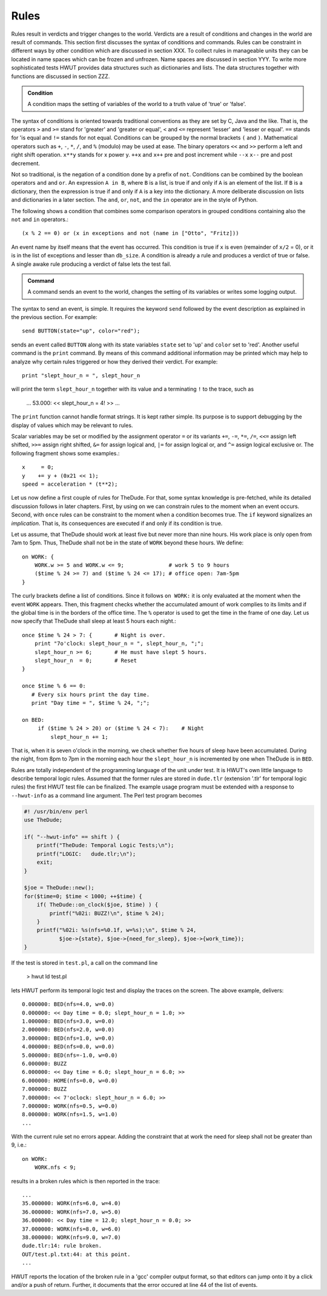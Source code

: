 Rules
=====

Rules result in verdicts and trigger changes to the world. Verdicts are a
result of conditions and changes in the world are result of commands. This
section first discusses the syntax of conditions and commands. Rules can be
constraint in different ways by other condition which are discussed in section
XXX. To collect rules in manageable units they can be located in name spaces
which can be frozen and unfrozen. Name spaces are discussed in section YYY.
To write more sophisticated tests HWUT provides data structures such as
dictionaries and lists. The data structures together with functions are
discussed in section ZZZ.

.. admonition:: Condition

   A condition maps the setting of variables of the world to a truth
   value of 'true' or 'false'. 

The syntax of conditions is oriented towards traditional conventions as they
are set by C, Java and the like. That is, the operators ``>`` and ``>=`` stand
for 'greater' and 'greater or equal', ``<`` and ``<=`` represent 'lesser' and
'lesser or equal'. ``==`` stands for 'is equal and ``!=`` stands for not equal.
Conditions can be grouped by the normal brackets ``(`` and ``)``.  Mathematical
operators such as ``+``, ``-``, ``*``, ``/``, and ``%`` (modulo) may be used at
ease.  The binary operators ``<<`` and ``>>`` perform a left and right shift
operation.  ``x**y`` stands for x power y. ``++x`` and ``x++`` pre and post
increment while ``--x`` ``x--`` pre and post decrement.

Not so traditional, is the negation of a condition done by a prefix of ``not``.
Conditions can be combined by the boolean operators ``and`` and ``or``.  An
expression ``A in B``, where ``B`` is a list, is true if and only if ``A`` is
an element of the list. If ``B`` is a dictionary, then the expression is true
if and only if ``A`` is a key into the dictionary. A more deliberate discussion
on lists and dictionaries in a later section.  The ``and``, ``or``, ``not``,
and the ``in`` operator are in the style of Python. 

The following shows a condition that combines some comparison operators in
grouped conditions containing also the ``not`` and ``in`` operators.::

      (x % 2 == 0) or (x in exceptions and not (name in ["Otto", "Fritz]))

An event name by itself means that the event has occurred. 
This condition is true if ``x`` is even (remainder of ``x/2`` = 0), or it is in the
list of exceptions and lesser than ``db_size``. A condition is already a rule and 
produces a verdict of true or false. A single awake rule producing a verdict
of false lets the test fail. 

.. admonition:: Command

   A command sends an event to the world, changes the setting of its variables
   or writes some logging output.

The syntax to send an event, is simple. It requires the keyword ``send``
followed by the event description as explained in the previous section. For 
example::

        send BUTTON(state="up", color="red");

sends an event called ``BUTTON`` along with its state variables ``state`` set
to 'up' and ``color`` set to 'red'. Another useful command is the ``print``
command. By means of this command additional information may be printed 
which may help to analyze why certain rules triggered or how they derived
their verdict. For example::

        print "slept_hour_n = ", slept_hour_n

will print the term ``slept_hour_n`` together with its value and a terminating
``!`` to the trace, such as

    ...
    53.000: << slept_hour_n = 4! >>
    ...

The ``print`` function cannot handle format strings. It is kept rather simple.
Its purpose is to support debugging by the display of values which may be relevant
to rules.

Scalar variables may be set or modified by the assignment operator ``=`` or its
variants ``+=``, ``-=``, ``*=``, ``/=``, ``<<=`` assign left shifted, ``>>=``
assign right shifted, ``&=`` for assign logical and, ``|=`` for assign logical
or, and ``^=`` assign logical exclusive or. The following fragment shows some
examples.::

        x     = 0;
        y    += y + (0x21 << 1);
        speed = acceleration * (t**2);

Let us now define a first couple of rules for TheDude. For that, some syntax
knowledge is pre-fetched, while its detailed discussion follows in later
chapters. First, by using ``on`` we can constrain rules to the moment 
when an event occurs. Second, with ``once`` rules can be constraint to 
the moment when a condition becomes true. The ``if`` keyword signalizes
an *implication*. That is, its consequences are executed if and only if its
condition is true.

Let us assume, that TheDude should work at least five but never more than nine
hours.  His work place is only open from 7am to 5pm. Thus, TheDude shall not be
in the state of ``WORK`` beyond these hours. We define::

        on WORK: {
            WORK.w >= 5 and WORK.w <= 9;              # work 5 to 9 hours    
            ($time % 24 >= 7) and ($time % 24 <= 17); # office open: 7am-5pm 
        }

The curly brackets define a list of conditions. Since it follows ``on WORK:``
it  is only evaluated at the moment when the event ``WORK`` appears. Then, this
fragment checks whether the accumulated amount of work complies to its limits and 
if the global time is in the borders of the office time. The ``%`` operator is
used to get the time in the frame of one day. Let us now specify that TheDude
shall sleep at least 5 hours each night.::

       once $time % 24 > 7: {       # Night is over.              
           print "7o'clock: slept_hour_n = ", slept_hour_n, ";";
           slept_hour_n >= 6;       # He must have slept 5 hours. 
           slept_hour_n  = 0;       # Reset                       
       }

       once $time % 6 == 0:
          # Every six hours print the day time.                    
          print "Day time = ", $time % 24, ";";

       on BED: 
            if ($time % 24 > 20) or ($time % 24 < 7):    # Night   
                slept_hour_n += 1;

That is, when it is seven o'clock in the morning, we check whether five hours
of sleep have been accumulated.  During the night, from 8pm to 7pm in the
morning each hour the ``slept_hour_n`` is incremented by one when TheDude is in
``BED``. 

Rules are totally independent of the programming language of the unit under
test. It is HWUT's own little language to describe temporal logic rules.
Assumed that the former rules are stored in ``dude.tlr`` (extension '.tlr'
for temporal logic rules) the first HWUT test file can be finalized.  The
example usage program must be extended with a response to ``--hwut-info`` as a
command line argument. The Perl test program becomes

.. code-block:: perl

    #! /usr/bin/env perl
    use TheDude;

    if( "--hwut-info" == shift ) {
        printf("TheDude: Temporal Logic Tests;\n");
        printf("LOGIC:   dude.tlr;\n");
        exit;
    }

    $joe = TheDude::new();
    for($time=0; $time < 1000; ++$time) {
        if( TheDude::on_clock($joe, $time) ) {
            printf("%02i: BUZZ!\n", $time % 24);
        }
        printf("%02i: %s(nfs=%0.1f, w=%s);\n", $time % 24, 
               $joe->{state}, $joe->{need_for_sleep}, $joe->{work_time}); 
    }

If the test is stored in ``test.pl``, a call on the command line

    > hwut ld test.pl

lets HWUT perform its temporal logic test and display the traces on the
screen. The above example, delivers::

    0.000000: BED(nfs=4.0, w=0.0)
    0.000000: << Day time = 0.0; slept_hour_n = 1.0; >>
    1.000000: BED(nfs=3.0, w=0.0)
    2.000000: BED(nfs=2.0, w=0.0)
    3.000000: BED(nfs=1.0, w=0.0)
    4.000000: BED(nfs=0.0, w=0.0)
    5.000000: BED(nfs=-1.0, w=0.0)
    6.000000: BUZZ
    6.000000: << Day time = 6.0; slept_hour_n = 6.0; >>
    6.000000: HOME(nfs=0.0, w=0.0)
    7.000000: BUZZ
    7.000000: << 7'oclock: slept_hour_n = 6.0; >>
    7.000000: WORK(nfs=0.5, w=0.0)
    8.000000: WORK(nfs=1.5, w=1.0)
    ...

With the current rule set no errors appear. Adding the constraint that at 
work the need for sleep shall not be greater than 9, i.e.::

    on WORK:
        WORK.nfs < 9;

results in a broken rules which is then reported in the trace::

    ...
    35.000000: WORK(nfs=6.0, w=4.0)
    36.000000: WORK(nfs=7.0, w=5.0)
    36.000000: << Day time = 12.0; slept_hour_n = 0.0; >>
    37.000000: WORK(nfs=8.0, w=6.0)
    38.000000: WORK(nfs=9.0, w=7.0)
    dude.tlr:14: rule broken.
    OUT/test.pl.txt:44: at this point.
    ...

HWUT reports the location of the broken rule in a 'gcc' compiler output format,
so that editors can jump onto it by a click and/or a push of return. Further,
it documents that the error occured at line 44 of the list of events.



